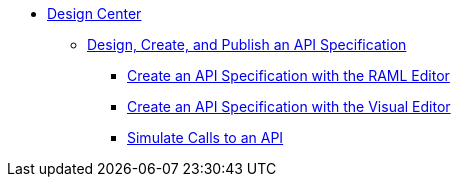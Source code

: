 // TOC File
* link:/design-center/[Design Center]
** link:/design-center/design-create-publish-api-specs[Design, Create, and Publish an API Specification]
*** link:/design-center/design-create-publish-api-raml-editor[Create an API Specification with the RAML Editor]
*** link:/design-center/design-create-publish-api-visual-editor[Create an API Specification with the Visual Editor]
*** link:/design-center/design-mocking-service[Simulate Calls to an API]
